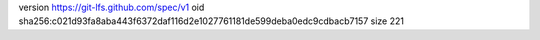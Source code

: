 version https://git-lfs.github.com/spec/v1
oid sha256:c021d93fa8aba443f6372daf116d2e1027761181de599deba0edc9cdbacb7157
size 221
